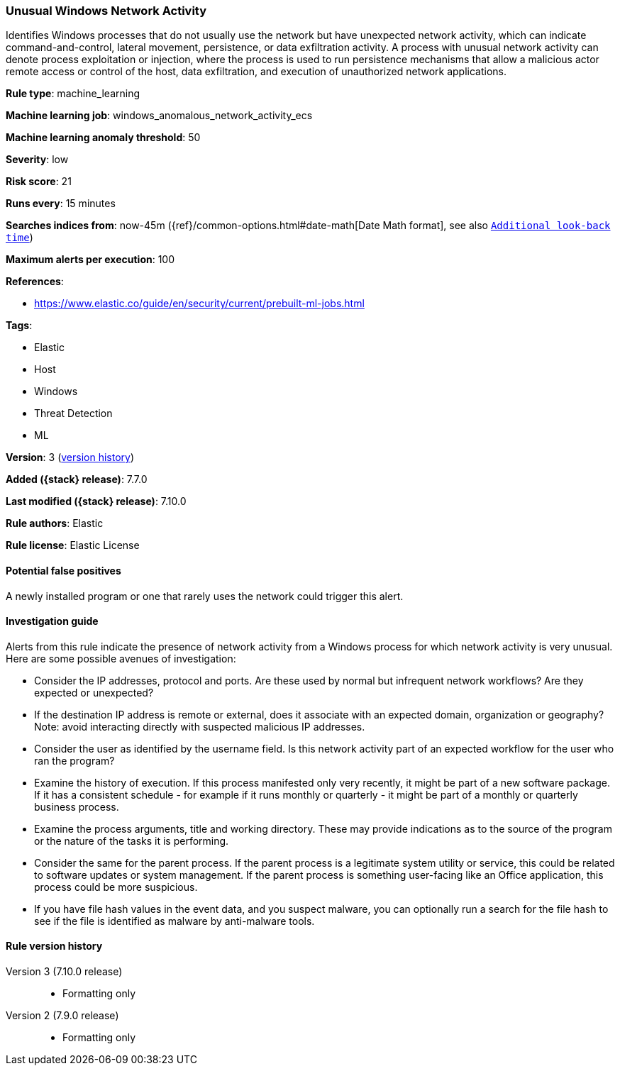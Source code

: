 [[unusual-windows-network-activity]]
=== Unusual Windows Network Activity

Identifies Windows processes that do not usually use the network but have
unexpected network activity, which can indicate command-and-control, lateral
movement, persistence, or data exfiltration activity. A process with unusual
network activity can denote process exploitation or injection, where the process
is used to run persistence mechanisms that allow a malicious actor remote access
or control of the host, data exfiltration, and execution of unauthorized network
applications.

*Rule type*: machine_learning

*Machine learning job*: windows_anomalous_network_activity_ecs

*Machine learning anomaly threshold*: 50


*Severity*: low

*Risk score*: 21

*Runs every*: 15 minutes

*Searches indices from*: now-45m ({ref}/common-options.html#date-math[Date Math format], see also <<rule-schedule, `Additional look-back time`>>)

*Maximum alerts per execution*: 100

*References*:

* https://www.elastic.co/guide/en/security/current/prebuilt-ml-jobs.html

*Tags*:

* Elastic
* Host
* Windows
* Threat Detection
* ML

*Version*: 3 (<<unusual-windows-network-activity-history, version history>>)

*Added ({stack} release)*: 7.7.0

*Last modified ({stack} release)*: 7.10.0

*Rule authors*: Elastic

*Rule license*: Elastic License

==== Potential false positives

A newly installed program or one that rarely uses the network could trigger this alert.

==== Investigation guide

Alerts from this rule indicate the presence of network activity from a Windows
process for which network activity is very unusual.  Here are some possible
avenues of investigation:

* Consider the IP addresses, protocol and ports. Are these used by normal but
infrequent network workflows? Are they expected or unexpected?
* If the destination IP address is remote or external, does it associate with
an expected domain, organization or geography? Note: avoid interacting directly
with suspected malicious IP addresses.
* Consider the user as identified by the username field. Is this network
activity part of an expected workflow for the user who ran the program?
* Examine the history of execution. If this process manifested only very
recently, it might be part of a new software package. If it has a consistent
schedule - for example if it runs monthly or quarterly - it might be part of a
monthly or quarterly business process.
* Examine the process arguments, title and working directory. These may provide
indications as to the source of the program or the nature of the tasks it is
performing.
* Consider the same for the parent process. If the parent process is a
legitimate system utility or service, this could be related to software updates
or system management. If the parent process is something user-facing like an
Office application, this process could be more suspicious.
* If you have file hash values in the event data, and you suspect malware, you
can optionally run a search for the file hash to see if the file is identified
as malware by anti-malware tools.

[[unusual-windows-network-activity-history]]
==== Rule version history

Version 3 (7.10.0 release)::
* Formatting only

Version 2 (7.9.0 release)::
* Formatting only

